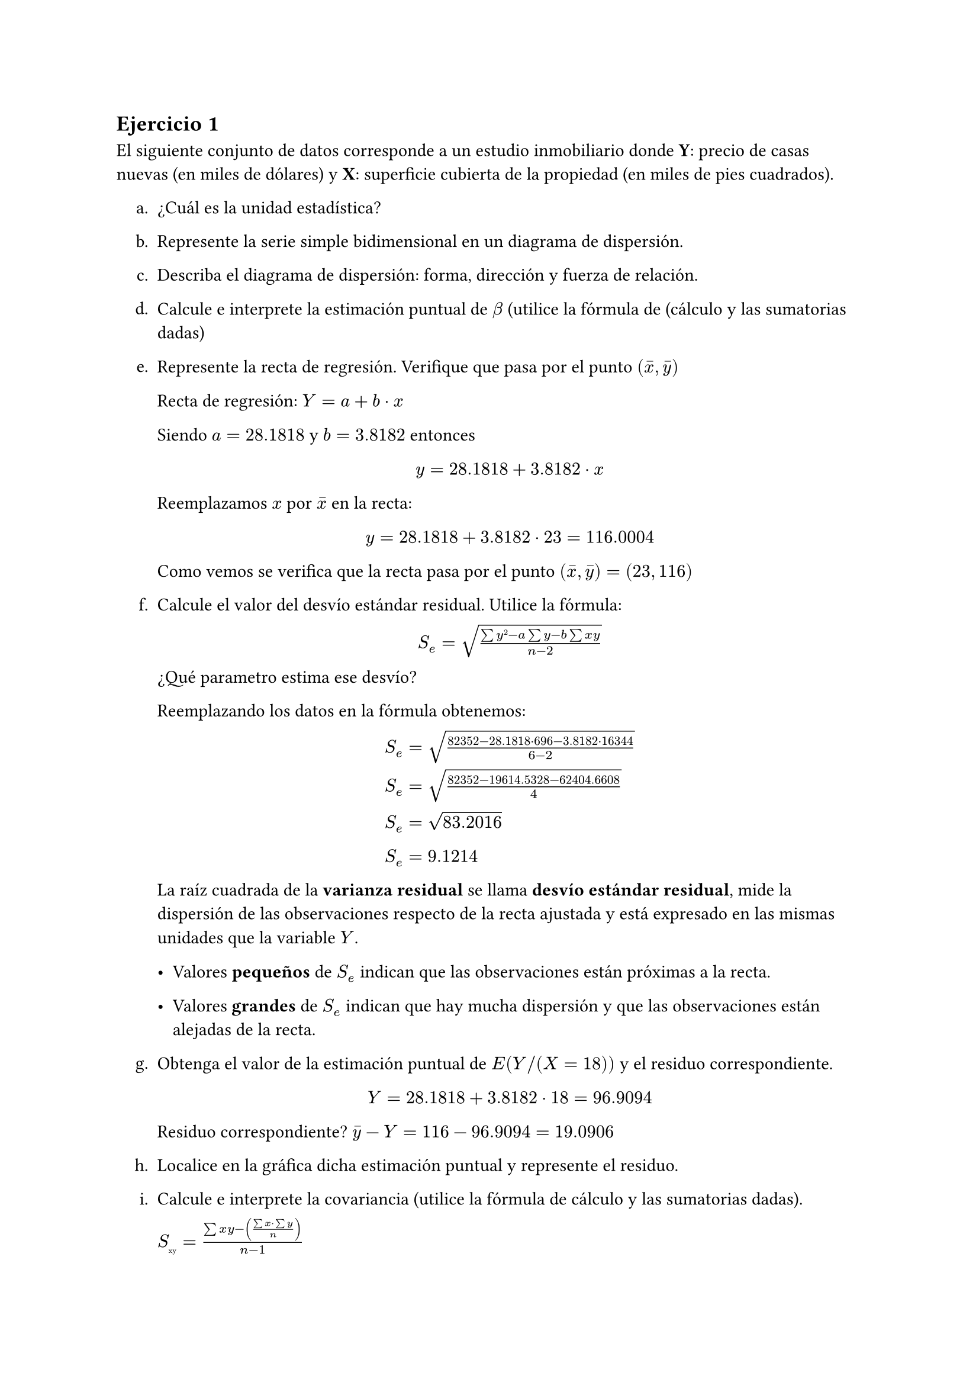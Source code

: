 == Ejercicio 1
  
El siguiente conjunto de datos corresponde a un estudio inmobiliario donde *Y*:
precio de casas nuevas (en miles de dólares) y *X*: superficie cubierta de la
propiedad (en miles de pies cuadrados).

  #set enum(numbering: "a.", indent: 1em)
  + ¿Cuál es la unidad estadística?

  + Represente la serie simple bidimensional en un diagrama de dispersión.

  + Describa el diagrama de dispersión: forma, dirección y fuerza de relación.

  + Calcule e interprete la estimación puntual de $beta$ (utilice la fórmula de
    (cálculo y las sumatorias dadas)

  + Represente la recta de regresión. Verifique que pasa por el punto
    $(accent(x, macron), accent(y, macron))$

    Recta de regresión: $Y = a + b dot x$

    Siendo $a = 28.1818$ y $b = 3.8182$ entonces

    #align(center, block[
      #set align(left)
      $y = 28.1818 + 3.8182 dot x$
    ])

    Reemplazamos $x$ por $accent(x, macron)$ en la recta: 

    #align(center, block[
      #set align(left)
      $y = 28.1818 + 3.8182 dot 23 = 116.0004$
    ])

    Como vemos se verifica que la recta pasa por el punto $(accent(x, macron),
    accent(y, macron)) = (23, 116)$

  + Calcule el valor del desvío estándar residual. Utilice la fórmula:

    #align(center, block[
      $S_e = sqrt((sum y² - a sum y - b sum x y)/(n-2))$
    ])

    ¿Qué parametro estima ese desvío?

    Reemplazando los datos en la fórmula obtenemos:

    #align(center, block[
      #set align(left)

      $S_e = sqrt((82352 - 28.1818 dot 696 - 3.8182 dot 16344)/(6-2))$

      $S_e = sqrt((82352 - 19614.5328 - 62404.6608)/4)$

      $S_e = sqrt(83.2016)$

      $S_e = 9.1214$
    ])

    La raíz cuadrada de la *varianza residual* se llama *desvío estándar
    residual*, mide la dispersión de las observaciones respecto de la recta
    ajustada y está expresado en las mismas unidades que la variable $Y$.

    - Valores *pequeños* de $S_e$ indican que las observaciones están próximas a
      la recta.

    - Valores *grandes* de $S_e$ indican que hay mucha dispersión y que las
      observaciones están alejadas de la recta.

  + Obtenga el valor de la estimación puntual de $E(Y\/(X=18))$ y el residuo
    correspondiente.

    #align(center, block[
      #set align(left)
      $Y = 28.1818 + 3.8182 dot 18 = 96.9094$
    ])

    Residuo correspondiente? $accent(y, macron) - Y = 116 - 96.9094 = 19.0906$

  + Localice en la gráfica dicha estimación puntual y represente el residuo.

  + Calcule e interprete la covariancia (utilice la fórmula de cálculo y las
    sumatorias dadas).

    $S_#sub[xy] = (sum x y - ((sum x dot sum y)/ n))/ (n-1)$

    $S_#sub[xy] = (16344 - ((138 dot 696)/ 6))/ (6-1)$

    $S_#sub[xy] = (16344 - 16008)/ 5$

    $S_#sub[xy] = (16344 - 16008)/ 5$

    $S_#sub[xy] = 336 / 5$

    $S_#sub[xy] = 67.2$

    La covariancia nos indica el *tipo de relación lineal* entre dos variables
    cuantitativas.

    - Si $S_#sub[xy] > 0$ nos indica que existe una relación lineal directa
      entre las variables.

    - Si $S_#sub[xy] < 0$ nos indica que existe una relación lineal inversa
      entren las variables.

    - Si $S_#sub[xy] = 0$ nos indica que no existe una relación lineal entre las
      variables.

  + Obtenga e *interprete* el coeficiente de correlación y el coeficiente de
    determinación

    El coeficiente de correlación mide la fuerza y la dirección de la relación
    lineal entre dos variables cuantitativas *X* e *Y*. Se simboliza con la
    letra *R*. Su formula es:

    #align(center, block[
      #set align(left)
      $r = (S_#sub[xy]) / (S(x) dot S(y))$

      $r = (S_#sub[xy]) / (S(x) dot S(y))$
    ])

    Reemplazamos los datos en la fórmula:

    #align(center, block[
      #set align(left)
      $r = 67.2 / (4.19 dot 17.97) = 0.8924$
    ])



  + Cargue los datos en un archivo Excel o en el editor de datos de R Commander
    y verfique los resultados obtenidos a mano.

== Ejercicio 2

La planilla *AIC.xlsx* contiene datos que corresponden a observaciones
climatológicas tomadas por la AIC en el paseo de la costa el sábado 25 de mayo
de 2019. Se desea estudiar la relación entre la humedad relativa del aire (en %)
y *X*: temperatura (en grados centígrados).

  #set enum(numbering: "a.", indent: 1em)
  + Defina las variables e indique la unidad estadística.
    
    - Unidad estadística: el paseo de la costa.

    - Variables aleatorias: *X*: temperatura (en grados centígrados) e *Y*:
      humedad relativa del aire (en %).

  + Obtenga e interprete el diagrama de dispersión

  + Indique la ecuación de la recta que mejor ajusta la humedad relativa del
    aire en función de la temperatura.

    Ecuación de la recta: $accent(y_i, hat) = a + b dot x_i$

    Datos obtenidos de R commander:

    $a = 77.345$

    $t_#sub[ob] = -2.488$
